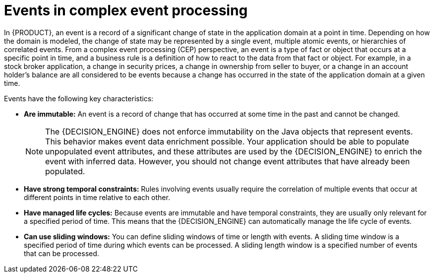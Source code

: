 [id='con-cep-events_{context}']
= Events in complex event processing

In {PRODUCT}, an event is a record of a significant change of state in the application domain at a point in time. Depending on how the domain is modeled, the change of state may be represented by a single event, multiple atomic events, or hierarchies of correlated events. From a complex event processing (CEP) perspective, an event is a type of fact or object that occurs at a specific point in time, and a business rule is a definition of how to react to the data from that fact or object. For example, in a stock broker application, a change in security prices, a change in ownership from seller to buyer, or a change in an account holder's balance are all considered to be events because a change has occurred in the state of the application domain at a given time.

Events have the following key characteristics:

* *Are immutable:* An event is a record of change that has occurred at some time in the past and cannot be changed.
+
[NOTE]
====
The {DECISION_ENGINE} does not enforce immutability on the Java objects that represent events. This behavior makes event data enrichment possible. Your application should be able to populate unpopulated event attributes, and these attributes are used by the {DECISION_ENGINE} to enrich the event with inferred data. However, you should not change event attributes that have already been populated.
====

* *Have strong temporal constraints:* Rules involving events usually require the correlation of multiple events that occur at different points in time relative to each other.
* *Have managed life cycles:* Because events are immutable and have temporal constraints, they are usually only relevant for a specified period of time. This means that the {DECISION_ENGINE} can automatically manage the life cycle of events.
* *Can use sliding windows:* You can define sliding windows of time or length with events. A sliding time window is a specified period of time during which events can be processed. A sliding length window is a specified number of events that can be processed.
